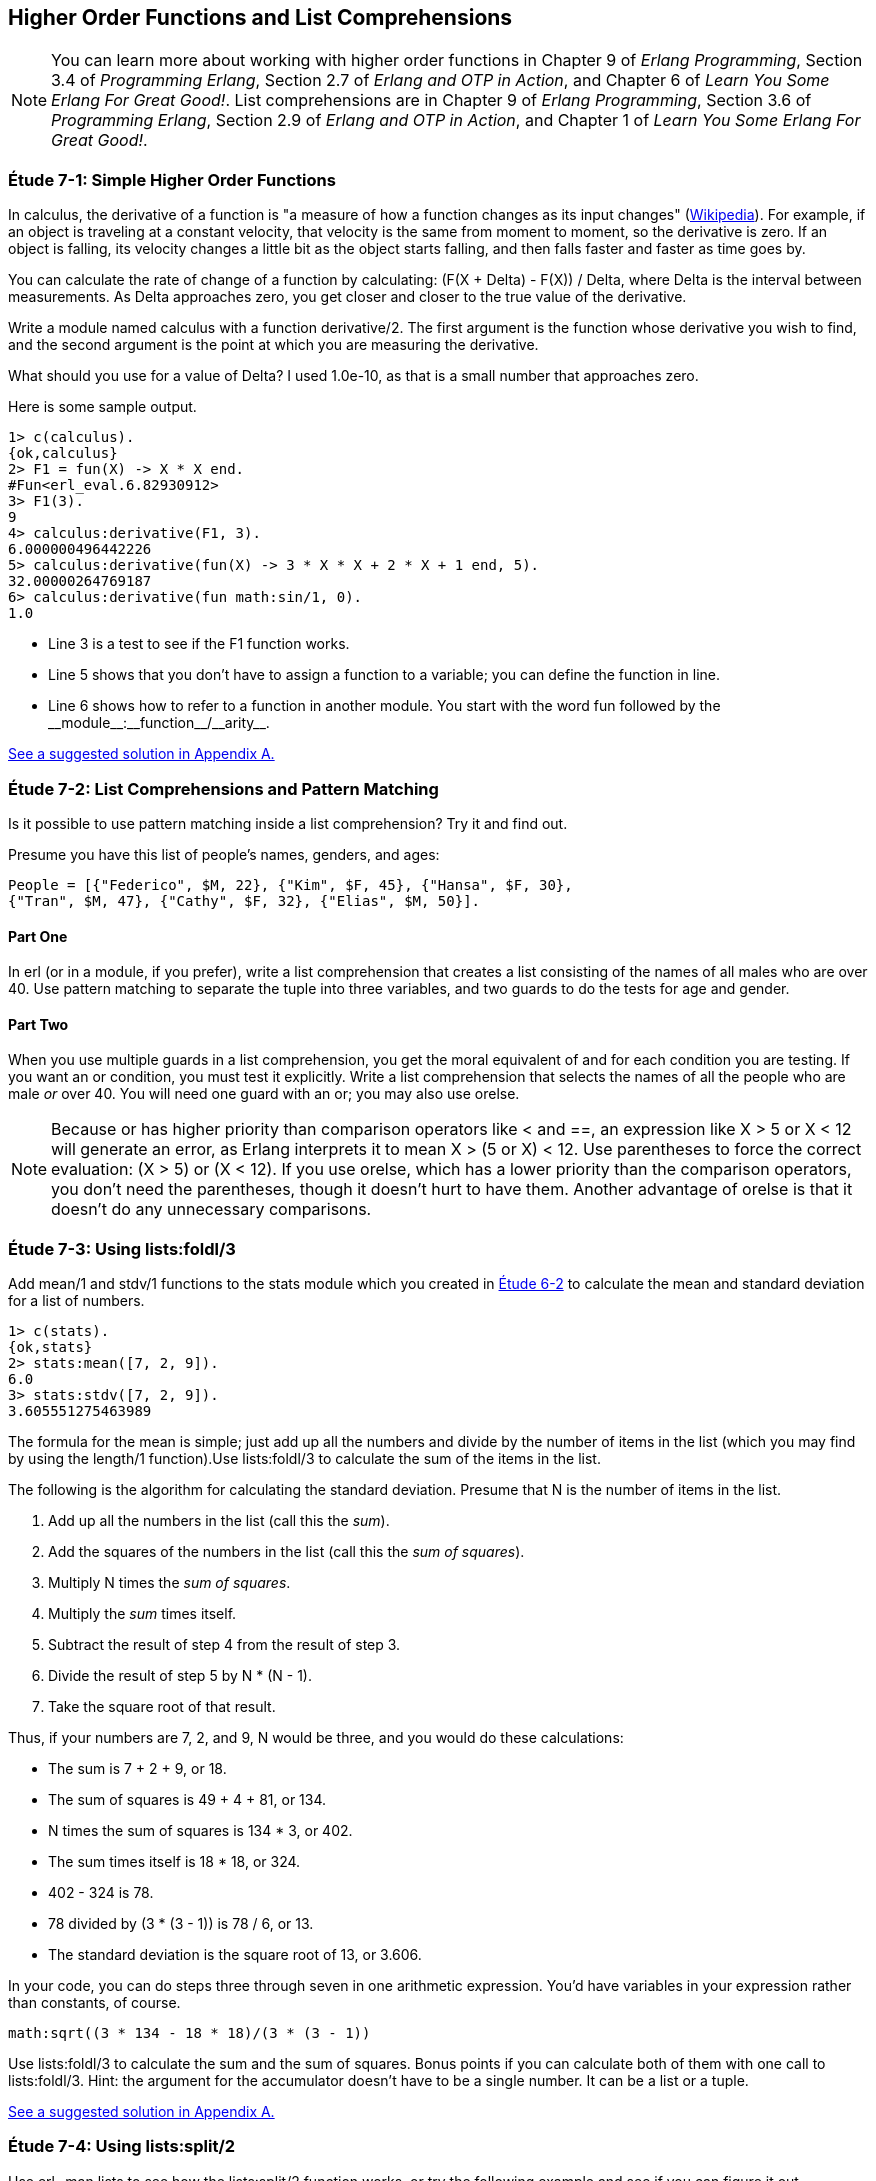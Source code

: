 [[HIGHER-ORDER_FNS]]
Higher Order Functions and List Comprehensions
----------------------------------------------

NOTE: You can learn more about working with higher order functions in Chapter 9 of _Erlang Programming_, Section 3.4 of _Programming Erlang_, Section 2.7 of _Erlang and OTP in Action_, and Chapter 6 of _Learn You Some Erlang For Great Good!_.  List comprehensions are in Chapter 9 of _Erlang Programming_, Section 3.6 of _Programming Erlang_, Section 2.9 of _Erlang and OTP in Action_, and Chapter 1 of _Learn You Some Erlang For Great Good!_.

[[CH07-ET01]]
Étude 7-1: Simple Higher Order Functions
~~~~~~~~~~~~~~~~~~~~~~~~~~~~~~~~~~~~~~~~
In calculus, the derivative of a function is "a measure of how a function
changes as its input changes"
(http://en.wikipedia.org/wiki/Derivative[Wikipedia]). For example,
if an object is traveling at a constant velocity, that velocity is the same
from moment to moment, so the derivative is zero. If an object is falling, its
velocity changes a little bit as the object starts falling, and then falls
faster and faster as time goes by.

You can calculate the rate of change of a function by calculating:
+(F(X + Delta) - F(X)) / Delta+, where +Delta+ is the interval
between measurements. As Delta approaches zero, you get closer and
closer to the true value of the derivative.

Write a module named +calculus+ with a function +derivative/2+. The
first argument is the function whose derivative you wish to find, and the
second argument is the point at which you are measuring the derivative.

What should you use for a value of +Delta+? I used +1.0e-10+, as that is a small
number that approaches zero.

Here is some sample output.

[source, erl]
-----
1> c(calculus).
{ok,calculus}
2> F1 = fun(X) -> X * X end.
#Fun<erl_eval.6.82930912>
3> F1(3).
9
4> calculus:derivative(F1, 3).
6.000000496442226
5> calculus:derivative(fun(X) -> 3 * X * X + 2 * X + 1 end, 5).
32.00000264769187
6> calculus:derivative(fun math:sin/1, 0).
1.0
-----

* Line 3 is a test to see if the +F1+ function works.
* Line 5 shows that you don't have to assign a function to a variable;
you can define the function in line.
* Line 6 shows how to refer to a function in another module. You start
with the word +fun+ followed by the +__module__:__function__/__arity__+.

<<SOLUTION07-ET01,See a suggested solution in Appendix A.>>

[[CH07-ET02]]
Étude 7-2: List Comprehensions and Pattern Matching
~~~~~~~~~~~~~~~~~~~~~~~~~~~~~~~~~~~~~~~~~~~~~~~~~~~
Is it possible to use pattern matching inside a list comprehension? Try
it and find out.

Presume you have this list of people's names, genders, and ages:

 People = [{"Federico", $M, 22}, {"Kim", $F, 45}, {"Hansa", $F, 30},
 {"Tran", $M, 47}, {"Cathy", $F, 32}, {"Elias", $M, 50}].

Part One
^^^^^^^^
In +erl+ (or in a module, if you prefer), write a list comprehension
that creates a list consisting of the names of all males who are over 40.
Use pattern matching
to separate the tuple into three variables, and two guards to do the
tests for age and gender.

Part Two
^^^^^^^^
When you use multiple guards in a list comprehension, you get the moral
equivalent of +and+ for each condition you are testing. If you want an
+or+ condition, you must test it explicitly. Write a list comprehension
that selects the names of all the people who are male _or_ over 40. You
will need one guard with an +or+; you may also use +orelse+.

NOTE: Because +or+ has higher priority than comparison operators like +<+ and
+==+, an expression like +X > 5 or X < 12+ will generate an error, as
Erlang interprets it to mean +X > (5 or X) < 12+. Use parentheses to force
the correct evaluation: +(X > 5) or (X < 12)+. If you use +orelse+, which
has a lower priority than the comparison operators, you don't need the 
parentheses, though it doesn't hurt to have them. Another advantage of
+orelse+ is that it doesn't do any unnecessary comparisons.

[[CH07-ET03]]
Étude 7-3: Using +lists:foldl/3+
~~~~~~~~~~~~~~~~~~~~~~~~~~~~~~~~
Add +mean/1+ and +stdv/1+ functions to the +stats+ module which
you created in <<CH06-02,Étude 6-2>> to calculate the mean and
standard deviation for a list of numbers.

[source, erl]
----
1> c(stats).
{ok,stats}
2> stats:mean([7, 2, 9]).
6.0
3> stats:stdv([7, 2, 9]).
3.605551275463989
----

The formula for the mean is simple; just add up all the numbers and
divide by the number of items in the list (which you may find by using the
+length/1+ function).Use +lists:foldl/3+ to calculate the sum of the items
in the list.

The following is the algorithm for calculating
the standard deviation. Presume that +N+ is the number of items
in the list.

. Add up all the numbers in the list (call this the _sum_).
. Add the squares of the numbers in the list (call this the _sum of squares_).
. Multiply +N+ times the _sum of squares_.
. Multiply the _sum_ times itself.
. Subtract the result of step 4 from the result of step 3.
. Divide the result of step 5 by +N * (N - 1)+.
. Take the square root of that result.

Thus, if your numbers are 7, 2, and 9, +N+ would be three, and
you would do these calculations:

* The sum is 7 + 2 + 9, or 18.
* The sum of squares is 49 + 4 + 81, or 134.
* +N+ times the sum of squares is 134 * 3, or 402.
* The sum times itself is 18 * 18, or 324.
* 402 - 324 is 78.
* 78 divided by (3 * (3 - 1)) is 78 / 6, or 13.
* The standard deviation is the square root of 13, or 3.606.

In your code, you can do steps three through seven in one arithmetic
expression. You'd have variables in your expression rather than constants,
of course.

[literal]
math:sqrt((3 * 134 - 18 * 18)/(3 * (3 - 1))

Use +lists:foldl/3+ to calculate the sum and the sum of squares.
Bonus points if you can calculate both of them
with one call to +lists:foldl/3+. Hint:
the argument for the accumulator doesn't have to be a single number. It can
be a list or a tuple.

<<SOLUTION07-ET03,See a suggested solution in Appendix A.>>

[[CH07-ET04]]
Étude 7-4: Using +lists:split/2+
~~~~~~~~~~~~~~~~~~~~~~~~~~~~~~~~
Use +erl -man lists+ to see how the +lists:split/2+ function works, or try
the following example and see if you can figure it out. Experiment to see
what happens if the first argument is zero.

[source,erl]
----
1> lists:split(4, [110, 220, 330, 440, 550, 660]).
{[110,220,330,440],[550,660]}
----

Use +lists:split/2+ and +lists:foldl/3+ to rewrite the
+dates:julian/1+ function from 
<<CH06-03,Étude 6-3>>. Hint: you'll use those functions when
calculating the total number of days up to (but not including)
the month in question.

<<SOLUTION07-ET04,See a suggested solution in Appendix A.>>

[[CH07-ET05]]
Étude 7-5: Multiple Generators in List Comprehensions
~~~~~~~~~~~~~~~~~~~~~~~~~~~~~~~~~~~~~~~~~~~~~~~~~~~~~
Back to list comprehensions. You can have more than one generator in a list
comprehension. Try this in +erl+:

[source, erl]
----
1> [X * Y || X <- [3, 5, 7], Y <- [2, 4, 6]].
[6,12,18,10,20,30,14,28,42]
----

Using what you've learned from this example, write a module named +cards+
that contains a function +make_deck/0+. The function will generate a deck
of cards as a list 52 tuples in this form:

[literal]

[{"A","Clubs"},
 {"A","Diamonds"},
 {"A","Hearts"},
 {"A","Spades"},
 {2,"Clubs"},
 {2,"Diamonds"},
 {2,"Hearts"},
 {2,"Spades"},
 ...
 {"K", "Clubs"},
 {"K", "Diamonds"},
 {"K", "Hearts"},
 {"K", "Spades"}]
 
[NOTE]
===========
When you run this function, your output will not show the entire list; it will
show something that ends like this. Don't freak out.

[literal]

{7,"Clubs"},
{7,"Diamonds"},
{7,[...]},
{7,...},
{...}|...]

If you want to see the full list, use this function.

[source, erl]
show_deck(Deck) ->
  lists:foreach(fun(Item) -> io:format("~p~n", [Item]) end, Deck).

===========

<<SOLUTION07-ET05,See a suggested solution in Appendix A.>>

[[CH07-ET06]]
Étude 7-6: Explaining an Algorithm
~~~~~~~~~~~~~~~~~~~~~~~~~~~~~~~~~~
You need a way to shuffle the deck of cards. This is the code for
doing a shuffle, taken from the Literate Programs Wiki.

[source, erlang]
-----
shuffle(List) -> shuffle(List, []).
shuffle([], Acc) -> Acc;
shuffle(List, Acc) ->
  {Leading, [H | T]} = lists:split(random:uniform(length(List)) - 1, List),
  shuffle(Leading ++ T, [H | Acc]).
----

Wait a moment. If I've just given you the code, what's the purpose
of this étude? I want you to understand the code. The object of this
étude is to write the documentation for the algorithm.
If you aren't sure what the code does, try adding some
+io:format+ statements to see what is happening. If you're totally
stuck, http://en.literateprograms.org/Fisher-YatesShuffle_%28Erlang%29[see the explanation from Literate Programs site].

<<SOLUTION07-ET06,See a suggested solution in Appendix A.>>
